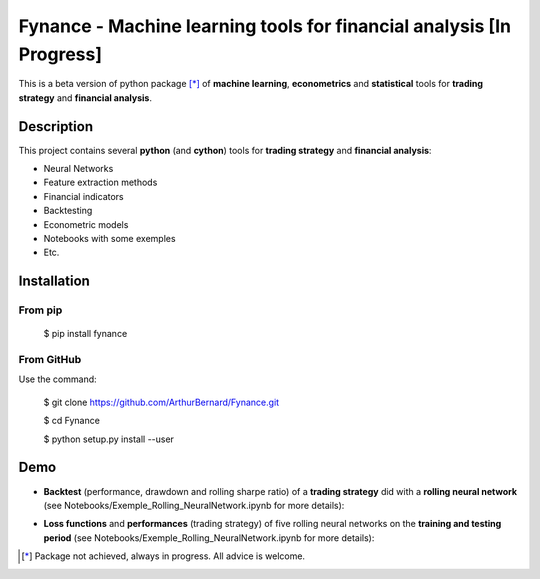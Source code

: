 =====================================================================
Fynance - Machine learning tools for financial analysis [In Progress]
=====================================================================

.. image:: https://img.shields.io/pypi/v/fynance.svg
    :target: https://pypi.org/project/fynance/
.. image:: https://img.shields.io/pypi/status/fynance.svg?colorB=blue
    :target: https://pypi.org/project/fynance/
.. image:: https://img.shields.io/travis/ArthurBernard/fynance.svg
    :target: https://travis-ci.org/ArthurBernard/Fynance
.. image:: https://img.shields.io/github/license/ArthurBernard/fynance.svg
    :target: https://github.com/ArthurBernard/Fynance/blob/master/LICENSE.txt
.. image:: https://pepy.tech/badge/fynance 
    :target: https://pepy.tech/project/fynance

This is a beta version of python package [*]_ of **machine learning**, **econometrics** and **statistical** tools for **trading strategy** and **financial analysis**.

Description
===========

This project contains several **python** (and **cython**) tools for **trading strategy** and **financial analysis**:

- Neural Networks 

- Feature extraction methods    

- Financial indicators    

- Backtesting    

- Econometric models   

- Notebooks with some exemples    

- Etc.    

Installation
============

From pip
--------

    $ pip install fynance

From GitHub
-----------

Use the command:

    $ git clone https://github.com/ArthurBernard/Fynance.git

    $ cd Fynance
    
    $ python setup.py install --user

Demo
====

- **Backtest** (performance, drawdown and rolling sharpe ratio) of a **trading strategy** did with a **rolling neural network** (see Notebooks/Exemple_Rolling_NeuralNetwork.ipynb for more details):

.. image:: https://github.com/ArthurBernard/Fynance/blob/master/pictures/backtest_RollNeuralNet.png

- **Loss functions** and **performances** (trading strategy) of five rolling neural networks on the **training and testing period** (see Notebooks/Exemple_Rolling_NeuralNetwork.ipynb for more details):

.. image:: https://github.com/ArthurBernard/Fynance/blob/master/pictures/loss_RollNeuralNet.png

.. [*] Package not achieved, always in progress. All advice is welcome.